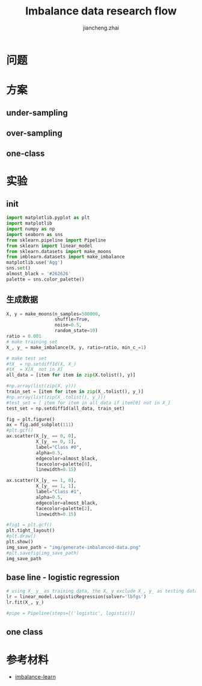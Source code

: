 #+Title: Imbalance data research flow
#+LANGUAGE: en
#+OPTIONS: toc:nil h:4 html-postamble:nil html-preamble:t tex:t f:t
#+OPTIONS: prop:("VERSION")
#+HTML_DOCTYPE: <!DOCTYPE html>
#+HTML_HEAD: <link href="http://fonts.googleapis.com/css?family=Roboto+Slab:400,700|Inconsolata:400,700" rel="stylesheet" type="text/css" />
#+HTML_HEAD: <link href="/Users/Patrick/Git/org-spec/css/style.css" rel="stylesheet" type="text/css" />
#+AUTHOR: jiancheng.zhai
#+EMAIL: jiancheng.zhai@ipinyou.com

#+LINK: gh    https://github.com/
#+LINK: rfc   https://tools.ietf.org/html/
#+LINK: thing https://github.com/thi-ng/
#+LINK: w3    https://w3.org/TR/
#+LINK: wiki  https://en.wikipedia.org/wiki/

#+TOC: headlines 3
* 问题

* 方案
** under-sampling
** over-sampling
** one-class

* 实验

** init
#+BEGIN_SRC python :session
  import matplotlib.pyplot as plt
  import matplotlib
  import numpy as np
  import seaborn as sns
  from sklearn.pipeline import Pipeline
  from sklearn import linear_model
  from sklearn.datasets import make_moons
  from imblearn.datasets import make_imbalance
  matplotlib.use('Agg')
  sns.set()
  almost_black = '#262626'
  palette = sns.color_palette()

#+END_SRC



** 生成数据
#+NAME: Generate fake data
#+BEGIN_SRC python :session :exports both :results file
  X, y = make_moons(n_samples=500000,
                    shuffle=True,
                    noise=0.5,
                    random_state=10)
  ratio = 0.001
  # make training set
  X_, y_ = make_imbalance(X, y, ratio=ratio, min_c_=1)

  # make test set
  #tX_ = np.setdiff1d(X, X_)
  #tX_ = X[X_ not in X]
  all_data = [item for item in zip(X.tolist(), y)]

  #np.array(list(zip(X, y)))
  train_set = [item for item in zip(X_.tolist(), y_)]
  #np.array(list(zip(X_.tolist(), y_)))
  #test_set = [ item for item in all_data if item[0] not in X_]
  test_set = np.setdiff1d(all_data, train_set)

  fig = plt.figure()
  ax = fig.add_subplot(111)
  #plt.gcf()
  ax.scatter(X_[y_ == 0, 0],
             X_[y_ == 0, 1],
             label="Class #0",
             alpha=0.5,
             edgecolor=almost_black,
             facecolor=palette[0],
             linewidth=0.15)

  ax.scatter(X_[y_ == 1, 0],
             X_[y_ == 1, 1],
             label="Class #1",
             alpha=0.5,
             edgecolor=almost_black,
             facecolor=palette[2],
             linewidth=0.15)

  #fig1 = plt.gcf()
  plt.tight_layout()
  #plt.draw()
  plt.show()
  img_save_path = "img/generate-imbalanced-data.png"
  #plt.savefig(img_save_path)
  img_save_path
#+END_SRC


#+RESULTS: Generate fake data

** base line - logistic regression
#+NAME: a naive model
#+BEGIN_SRC python :session :exports both :results file
  # using X_ y_ as training data, the X, y exclude X_, y_ as testing data
  lr = linear_model.LogisticRegression(solver='lbfgs')
  lr.fit(X_, y_)

  #pipe = Pipeline(steps=[('logistic', logistic)])

#+END_SRC

** one class

* 参考材料
  - [[https://github.com/scikit-learn-contrib/imbalanced-learn.git][imbalance-learn]]

